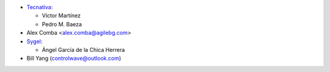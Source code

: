* `Tecnativa <https://www.tecnativa.com>`_:

  * Víctor Martínez
  * Pedro M. Baeza
* Alex Comba <alex.comba@agilebg.com>

* `Sygel <https://www.sygel.es>`__:

  * Ángel García de la Chica Herrera

* Bill Yang (controlwave@outlook.com)
